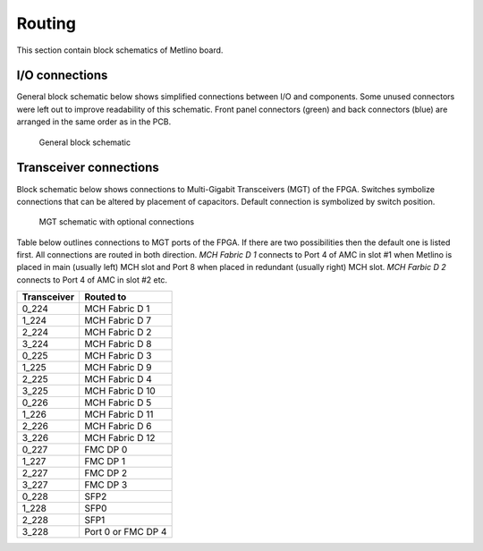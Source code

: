 Routing
=======

This section contain block schematics of Metlino board.

.. _metlino_io_connections:

I/O connections
---------------

General block schematic below shows simplified connections between I/O and components. Some unused connectors were left out to improve readability of this schematic. Front panel connectors (green) and back connectors (blue) are arranged in the same order as in the PCB.

.. figure:: img/Metlino_general.svg

    General block schematic

.. _metlino_transceiver_connections:

Transceiver connections
-----------------------

Block schematic below shows connections to Multi-Gigabit Transceivers (MGT) of the FPGA. Switches symbolize connections that can be altered by placement of capacitors. Default connection is symbolized by switch position.

.. figure:: img/Metlino_MGT.svg

    MGT schematic with optional connections

Table below outlines connections to MGT ports of the FPGA. If there are two possibilities then the default one is listed first. All connections are routed in both direction. `MCH Fabric D 1` connects to Port 4 of AMC in slot #1 when Metlino is placed in main (usually left) MCH slot and Port 8 when placed in redundant (usually right) MCH slot. `MCH Farbic D 2` connects to Port 4 of AMC in slot #2 etc.

+------------------+---------------------+
| Transceiver      | Routed to           |
+==================+=====================+
| 0\_224           | MCH Fabric D 1      |
+------------------+---------------------+
| 1\_224           | MCH Fabric D 7      |
+------------------+---------------------+
| 2\_224           | MCH Fabric D 2      |
+------------------+---------------------+
| 3\_224           | MCH Fabric D 8      |
+------------------+---------------------+
| 0\_225           | MCH Fabric D 3      |
+------------------+---------------------+
| 1\_225           | MCH Fabric D 9      |
+------------------+---------------------+
| 2\_225           | MCH Fabric D 4      |
+------------------+---------------------+
| 3\_225           | MCH Fabric D 10     |
+------------------+---------------------+
| 0\_226           | MCH Fabric D 5      |
+------------------+---------------------+
| 1\_226           | MCH Fabric D 11     |
+------------------+---------------------+
| 2\_226           | MCH Fabric D 6      |
+------------------+---------------------+
| 3\_226           | MCH Fabric D 12     |
+------------------+---------------------+
| 0\_227           | FMC DP 0            |
+------------------+---------------------+
| 1\_227           | FMC DP 1            |
+------------------+---------------------+
| 2\_227           | FMC DP 2            |
+------------------+---------------------+
| 3\_227           | FMC DP 3            |
+------------------+---------------------+
| 0\_228           | SFP2                |
+------------------+---------------------+
| 1\_228           | SFP0                |
+------------------+---------------------+
| 2\_228           | SFP1                |
+------------------+---------------------+
| 3\_228           | Port 0 or FMC DP 4  |
+------------------+---------------------+


